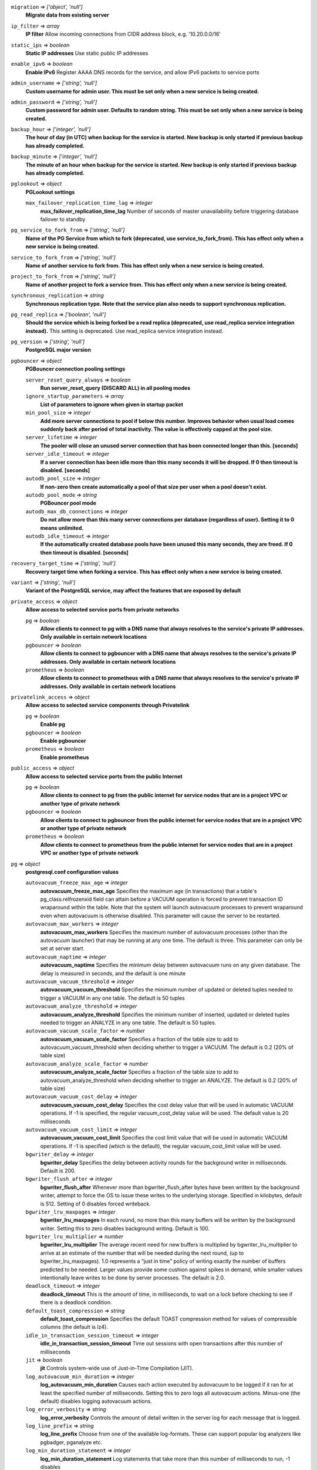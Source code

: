 
``migration`` => *['object', 'null']*
  **Migrate data from existing server** 



``ip_filter`` => *array*
  **IP filter** Allow incoming connections from CIDR address block, e.g. '10.20.0.0/16'



``static_ips`` => *boolean*
  **Static IP addresses** Use static public IP addresses



``enable_ipv6`` => *boolean*
  **Enable IPv6** Register AAAA DNS records for the service, and allow IPv6 packets to service ports



``admin_username`` => *['string', 'null']*
  **Custom username for admin user. This must be set only when a new service is being created.** 



``admin_password`` => *['string', 'null']*
  **Custom password for admin user. Defaults to random string. This must be set only when a new service is being created.** 



``backup_hour`` => *['integer', 'null']*
  **The hour of day (in UTC) when backup for the service is started. New backup is only started if previous backup has already completed.** 



``backup_minute`` => *['integer', 'null']*
  **The minute of an hour when backup for the service is started. New backup is only started if previous backup has already completed.** 



``pglookout`` => *object*
  **PGLookout settings** 

  ``max_failover_replication_time_lag`` => *integer*
    **max_failover_replication_time_lag** Number of seconds of master unavailability before triggering database failover to standby



``pg_service_to_fork_from`` => *['string', 'null']*
  **Name of the PG Service from which to fork (deprecated, use service_to_fork_from). This has effect only when a new service is being created.** 



``service_to_fork_from`` => *['string', 'null']*
  **Name of another service to fork from. This has effect only when a new service is being created.** 



``project_to_fork_from`` => *['string', 'null']*
  **Name of another project to fork a service from. This has effect only when a new service is being created.** 



``synchronous_replication`` => *string*
  **Synchronous replication type. Note that the service plan also needs to support synchronous replication.** 



``pg_read_replica`` => *['boolean', 'null']*
  **Should the service which is being forked be a read replica (deprecated, use read_replica service integration instead).** This setting is deprecated. Use read_replica service integration instead.



``pg_version`` => *['string', 'null']*
  **PostgreSQL major version** 



``pgbouncer`` => *object*
  **PGBouncer connection pooling settings** 

  ``server_reset_query_always`` => *boolean*
    **Run server_reset_query (DISCARD ALL) in all pooling modes** 

  ``ignore_startup_parameters`` => *array*
    **List of parameters to ignore when given in startup packet** 

  ``min_pool_size`` => *integer*
    **Add more server connections to pool if below this number. Improves behavior when usual load comes suddenly back after period of total inactivity. The value is effectively capped at the pool size.** 

  ``server_lifetime`` => *integer*
    **The pooler will close an unused server connection that has been connected longer than this. [seconds]** 

  ``server_idle_timeout`` => *integer*
    **If a server connection has been idle more than this many seconds it will be dropped. If 0 then timeout is disabled. [seconds]** 

  ``autodb_pool_size`` => *integer*
    **If non-zero then create automatically a pool of that size per user when a pool doesn't exist.** 

  ``autodb_pool_mode`` => *string*
    **PGBouncer pool mode** 

  ``autodb_max_db_connections`` => *integer*
    **Do not allow more than this many server connections per database (regardless of user). Setting it to 0 means unlimited.** 

  ``autodb_idle_timeout`` => *integer*
    **If the automatically created database pools have been unused this many seconds, they are freed. If 0 then timeout is disabled. [seconds]** 



``recovery_target_time`` => *['string', 'null']*
  **Recovery target time when forking a service. This has effect only when a new service is being created.** 



``variant`` => *['string', 'null']*
  **Variant of the PostgreSQL service, may affect the features that are exposed by default** 



``private_access`` => *object*
  **Allow access to selected service ports from private networks** 

  ``pg`` => *boolean*
    **Allow clients to connect to pg with a DNS name that always resolves to the service's private IP addresses. Only available in certain network locations** 

  ``pgbouncer`` => *boolean*
    **Allow clients to connect to pgbouncer with a DNS name that always resolves to the service's private IP addresses. Only available in certain network locations** 

  ``prometheus`` => *boolean*
    **Allow clients to connect to prometheus with a DNS name that always resolves to the service's private IP addresses. Only available in certain network locations** 



``privatelink_access`` => *object*
  **Allow access to selected service components through Privatelink** 

  ``pg`` => *boolean*
    **Enable pg** 

  ``pgbouncer`` => *boolean*
    **Enable pgbouncer** 

  ``prometheus`` => *boolean*
    **Enable prometheus** 



``public_access`` => *object*
  **Allow access to selected service ports from the public Internet** 

  ``pg`` => *boolean*
    **Allow clients to connect to pg from the public internet for service nodes that are in a project VPC or another type of private network** 

  ``pgbouncer`` => *boolean*
    **Allow clients to connect to pgbouncer from the public internet for service nodes that are in a project VPC or another type of private network** 

  ``prometheus`` => *boolean*
    **Allow clients to connect to prometheus from the public internet for service nodes that are in a project VPC or another type of private network** 



``pg`` => *object*
  **postgresql.conf configuration values** 

  ``autovacuum_freeze_max_age`` => *integer*
    **autovacuum_freeze_max_age** Specifies the maximum age (in transactions) that a table's pg_class.relfrozenxid field can attain before a VACUUM operation is forced to prevent transaction ID wraparound within the table. Note that the system will launch autovacuum processes to prevent wraparound even when autovacuum is otherwise disabled. This parameter will cause the server to be restarted.

  ``autovacuum_max_workers`` => *integer*
    **autovacuum_max_workers** Specifies the maximum number of autovacuum processes (other than the autovacuum launcher) that may be running at any one time. The default is three. This parameter can only be set at server start.

  ``autovacuum_naptime`` => *integer*
    **autovacuum_naptime** Specifies the minimum delay between autovacuum runs on any given database. The delay is measured in seconds, and the default is one minute

  ``autovacuum_vacuum_threshold`` => *integer*
    **autovacuum_vacuum_threshold** Specifies the minimum number of updated or deleted tuples needed to trigger a VACUUM in any one table. The default is 50 tuples

  ``autovacuum_analyze_threshold`` => *integer*
    **autovacuum_analyze_threshold** Specifies the minimum number of inserted, updated or deleted tuples needed to trigger an  ANALYZE in any one table. The default is 50 tuples.

  ``autovacuum_vacuum_scale_factor`` => *number*
    **autovacuum_vacuum_scale_factor** Specifies a fraction of the table size to add to autovacuum_vacuum_threshold when deciding whether to trigger a VACUUM. The default is 0.2 (20% of table size)

  ``autovacuum_analyze_scale_factor`` => *number*
    **autovacuum_analyze_scale_factor** Specifies a fraction of the table size to add to autovacuum_analyze_threshold when deciding whether to trigger an ANALYZE. The default is 0.2 (20% of table size)

  ``autovacuum_vacuum_cost_delay`` => *integer*
    **autovacuum_vacuum_cost_delay** Specifies the cost delay value that will be used in automatic VACUUM operations. If -1 is specified, the regular vacuum_cost_delay value will be used. The default value is 20 milliseconds

  ``autovacuum_vacuum_cost_limit`` => *integer*
    **autovacuum_vacuum_cost_limit** Specifies the cost limit value that will be used in automatic VACUUM operations. If -1 is specified (which is the default), the regular vacuum_cost_limit value will be used.

  ``bgwriter_delay`` => *integer*
    **bgwriter_delay** Specifies the delay between activity rounds for the background writer in milliseconds. Default is 200.

  ``bgwriter_flush_after`` => *integer*
    **bgwriter_flush_after** Whenever more than bgwriter_flush_after bytes have been written by the background writer, attempt to force the OS to issue these writes to the underlying storage. Specified in kilobytes, default is 512. Setting of 0 disables forced writeback.

  ``bgwriter_lru_maxpages`` => *integer*
    **bgwriter_lru_maxpages** In each round, no more than this many buffers will be written by the background writer. Setting this to zero disables background writing. Default is 100.

  ``bgwriter_lru_multiplier`` => *number*
    **bgwriter_lru_multiplier** The average recent need for new buffers is multiplied by bgwriter_lru_multiplier to arrive at an estimate of the number that will be needed during the next round, (up to bgwriter_lru_maxpages). 1.0 represents a “just in time” policy of writing exactly the number of buffers predicted to be needed. Larger values provide some cushion against spikes in demand, while smaller values intentionally leave writes to be done by server processes. The default is 2.0.

  ``deadlock_timeout`` => *integer*
    **deadlock_timeout** This is the amount of time, in milliseconds, to wait on a lock before checking to see if there is a deadlock condition.

  ``default_toast_compression`` => *string*
    **default_toast_compression** Specifies the default TOAST compression method for values of compressible columns (the default is lz4).

  ``idle_in_transaction_session_timeout`` => *integer*
    **idle_in_transaction_session_timeout** Time out sessions with open transactions after this number of milliseconds

  ``jit`` => *boolean*
    **jit** Controls system-wide use of Just-in-Time Compilation (JIT).

  ``log_autovacuum_min_duration`` => *integer*
    **log_autovacuum_min_duration** Causes each action executed by autovacuum to be logged if it ran for at least the specified number of milliseconds. Setting this to zero logs all autovacuum actions. Minus-one (the default) disables logging autovacuum actions.

  ``log_error_verbosity`` => *string*
    **log_error_verbosity** Controls the amount of detail written in the server log for each message that is logged.

  ``log_line_prefix`` => *string*
    **log_line_prefix** Choose from one of the available log-formats. These can support popular log analyzers like pgbadger, pganalyze etc.

  ``log_min_duration_statement`` => *integer*
    **log_min_duration_statement** Log statements that take more than this number of milliseconds to run, -1 disables

  ``max_files_per_process`` => *integer*
    **max_files_per_process** PostgreSQL maximum number of files that can be open per process

  ``max_prepared_transactions`` => *integer*
    **max_prepared_transactions** PostgreSQL maximum prepared transactions

  ``max_pred_locks_per_transaction`` => *integer*
    **max_pred_locks_per_transaction** PostgreSQL maximum predicate locks per transaction

  ``max_locks_per_transaction`` => *integer*
    **max_locks_per_transaction** PostgreSQL maximum locks per transaction

  ``max_slot_wal_keep_size`` => *integer*
    **max_slot_wal_keep_size** PostgreSQL maximum WAL size (MB) reserved for replication slots. Default is -1 (unlimited). wal_keep_size minimum WAL size setting takes precedence over this.

  ``max_stack_depth`` => *integer*
    **max_stack_depth** Maximum depth of the stack in bytes

  ``max_standby_archive_delay`` => *integer*
    **max_standby_archive_delay** Max standby archive delay in milliseconds

  ``max_standby_streaming_delay`` => *integer*
    **max_standby_streaming_delay** Max standby streaming delay in milliseconds

  ``max_replication_slots`` => *integer*
    **max_replication_slots** PostgreSQL maximum replication slots

  ``max_logical_replication_workers`` => *integer*
    **max_logical_replication_workers** PostgreSQL maximum logical replication workers (taken from the pool of max_parallel_workers)

  ``max_parallel_workers`` => *integer*
    **max_parallel_workers** Sets the maximum number of workers that the system can support for parallel queries

  ``max_parallel_workers_per_gather`` => *integer*
    **max_parallel_workers_per_gather** Sets the maximum number of workers that can be started by a single Gather or Gather Merge node

  ``max_worker_processes`` => *integer*
    **max_worker_processes** Sets the maximum number of background processes that the system can support

  ``pg_partman_bgw.role`` => *string*
    **pg_partman_bgw.role** Controls which role to use for pg_partman's scheduled background tasks.

  ``pg_partman_bgw.interval`` => *integer*
    **pg_partman_bgw.interval** Sets the time interval to run pg_partman's scheduled tasks

  ``pg_stat_statements.track`` => *['string']*
    **pg_stat_statements.track** Controls which statements are counted. Specify top to track top-level statements (those issued directly by clients), all to also track nested statements (such as statements invoked within functions), or none to disable statement statistics collection. The default value is top.

  ``temp_file_limit`` => *integer*
    **temp_file_limit** PostgreSQL temporary file limit in KiB, -1 for unlimited

  ``timezone`` => *string*
    **timezone** PostgreSQL service timezone

  ``track_activity_query_size`` => *integer*
    **track_activity_query_size** Specifies the number of bytes reserved to track the currently executing command for each active session.

  ``track_commit_timestamp`` => *string*
    **track_commit_timestamp** Record commit time of transactions.

  ``track_functions`` => *string*
    **track_functions** Enables tracking of function call counts and time used.

  ``track_io_timing`` => *string*
    **track_io_timing** Enables timing of database I/O calls. This parameter is off by default, because it will repeatedly query the operating system for the current time, which may cause significant overhead on some platforms.

  ``max_wal_senders`` => *integer*
    **max_wal_senders** PostgreSQL maximum WAL senders

  ``wal_sender_timeout`` => *integer*
    **wal_sender_timeout** Terminate replication connections that are inactive for longer than this amount of time, in milliseconds. Setting this value to zero disables the timeout.

  ``wal_writer_delay`` => *integer*
    **wal_writer_delay** WAL flush interval in milliseconds. Note that setting this value to lower than the default 200ms may negatively impact performance



``shared_buffers_percentage`` => *number*
  **shared_buffers_percentage** Percentage of total RAM that the database server uses for shared memory buffers. Valid range is 20-60 (float), which corresponds to 20% - 60%. This setting adjusts the shared_buffers configuration value.



``timescaledb`` => *object*
  **TimescaleDB extension configuration values** 

  ``max_background_workers`` => *integer*
    **timescaledb.max_background_workers** The number of background workers for timescaledb operations. You should configure this setting to the sum of your number of databases and the total number of concurrent background workers you want running at any given point in time.



``work_mem`` => *integer*
  **work_mem** Sets the maximum amount of memory to be used by a query operation (such as a sort or hash table) before writing to temporary disk files, in MB. Default is 1MB + 0.075% of total RAM (up to 32MB).



